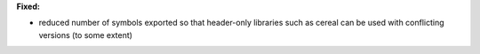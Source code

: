 **Fixed:**

* reduced number of symbols exported so that header-only libraries such as cereal can be used with conflicting versions (to some extent)

